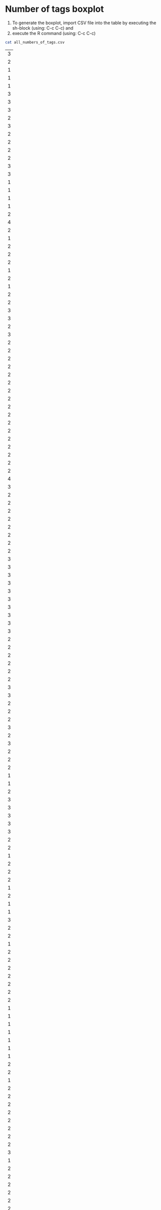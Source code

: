 
* Number of tags boxplot

1. To generate the boxplot, import CSV file into the table by
   executing the sh-block (using: C-c C-c) and
2. execute the R command (using: C-c C-c)

#+NAME: all_numbers_of_tags
#+BEGIN_SRC sh :exports both
cat all_numbers_of_tags.csv
#+END_SRC

#+TBLNAME: all_numbers_of_tags
| 3 |
| 2 |
| 1 |
| 1 |
| 1 |
| 3 |
| 3 |
| 3 |
| 2 |
| 3 |
| 2 |
| 2 |
| 2 |
| 2 |
| 3 |
| 3 |
| 1 |
| 1 |
| 1 |
| 1 |
| 2 |
| 4 |
| 2 |
| 1 |
| 2 |
| 2 |
| 2 |
| 1 |
| 2 |
| 1 |
| 2 |
| 2 |
| 3 |
| 3 |
| 2 |
| 3 |
| 2 |
| 2 |
| 2 |
| 2 |
| 2 |
| 2 |
| 2 |
| 2 |
| 2 |
| 2 |
| 2 |
| 2 |
| 2 |
| 2 |
| 2 |
| 2 |
| 2 |
| 4 |
| 3 |
| 2 |
| 2 |
| 2 |
| 2 |
| 2 |
| 2 |
| 2 |
| 2 |
| 3 |
| 3 |
| 3 |
| 3 |
| 3 |
| 3 |
| 3 |
| 3 |
| 3 |
| 3 |
| 2 |
| 2 |
| 2 |
| 2 |
| 2 |
| 2 |
| 3 |
| 3 |
| 2 |
| 2 |
| 2 |
| 3 |
| 2 |
| 3 |
| 2 |
| 2 |
| 2 |
| 1 |
| 1 |
| 2 |
| 3 |
| 3 |
| 3 |
| 3 |
| 3 |
| 2 |
| 2 |
| 1 |
| 2 |
| 2 |
| 2 |
| 1 |
| 2 |
| 1 |
| 1 |
| 3 |
| 2 |
| 2 |
| 1 |
| 2 |
| 2 |
| 2 |
| 2 |
| 2 |
| 2 |
| 2 |
| 1 |
| 1 |
| 1 |
| 1 |
| 1 |
| 1 |
| 1 |
| 2 |
| 2 |
| 1 |
| 2 |
| 2 |
| 2 |
| 2 |
| 2 |
| 2 |
| 2 |
| 2 |
| 3 |
| 1 |
| 2 |
| 2 |
| 2 |
| 2 |
| 2 |
| 2 |
| 1 |
| 1 |
| 1 |
| 1 |
| 3 |
| 5 |
| 2 |
| 3 |
| 3 |
| 2 |
| 5 |
| 3 |
| 3 |
| 3 |
| 5 |
| 3 |
| 4 |
| 5 |
| 5 |
| 3 |
| 4 |
| 3 |
| 4 |
| 5 |
| 4 |
| 6 |
| 5 |
| 4 |
| 4 |
| 4 |
| 6 |
| 6 |
| 6 |
| 3 |
| 3 |
| 2 |
| 3 |
| 2 |
| 2 |
| 2 |
| 2 |
| 3 |
| 3 |
| 2 |
| 2 |
| 3 |
| 3 |
| 2 |
| 3 |
| 3 |
| 3 |
| 3 |
| 3 |
| 2 |
| 2 |
| 3 |
| 3 |
| 4 |
| 3 |
| 4 |
| 4 |
| 3 |
| 4 |
| 2 |
| 1 |
| 1 |
| 2 |
| 2 |
| 2 |
| 2 |
| 2 |
| 2 |
| 2 |
| 2 |
| 1 |
| 1 |
| 1 |
| 1 |
| 2 |
| 2 |
| 2 |
| 2 |
| 2 |
| 2 |
| 2 |
| 2 |
| 2 |
| 2 |
| 1 |
| 1 |
| 2 |
| 2 |
| 2 |
| 2 |
| 2 |
| 2 |
| 2 |
| 3 |
| 3 |
| 2 |
| 3 |
| 3 |
| 3 |
| 4 |
| 4 |
| 4 |
| 3 |
| 3 |
| 3 |
| 3 |
| 2 |
| 3 |
| 4 |
| 3 |
| 4 |
| 3 |
| 3 |
| 3 |
| 3 |
| 3 |
| 4 |
| 3 |
| 3 |
| 3 |
| 3 |
| 2 |
| 3 |
| 3 |
| 2 |
| 2 |
| 3 |
| 3 |
| 3 |
| 3 |
| 3 |
| 3 |
| 3 |
| 2 |
| 2 |
| 2 |
| 4 |
| 2 |
| 3 |
| 3 |
| 3 |
| 3 |
| 4 |
| 3 |
| 3 |
| 2 |
| 3 |
| 3 |
| 2 |
| 3 |
| 4 |
| 2 |
| 3 |
| 3 |
| 2 |
| 2 |
| 3 |
| 3 |
| 3 |
| 3 |
| 3 |
| 2 |
| 3 |
| 3 |
| 4 |
| 3 |
| 5 |
| 4 |
| 3 |
| 3 |
| 3 |
| 3 |
| 3 |
| 2 |
| 2 |
| 3 |
| 3 |
| 2 |
| 3 |
| 1 |
| 4 |
| 1 |
| 3 |
| 3 |
| 3 |
| 3 |
| 2 |
| 3 |
| 3 |
| 3 |
| 2 |
| 2 |
| 4 |
| 3 |
| 3 |
| 1 |
| 5 |
| 5 |
| 2 |
| 2 |
| 4 |
| 3 |
| 3 |
| 3 |
| 2 |
| 3 |
| 3 |
| 3 |
| 2 |
| 3 |
| 2 |
| 2 |
| 3 |
| 2 |
| 2 |
| 2 |
| 2 |
| 2 |
| 2 |
| 3 |
| 2 |
| 2 |
| 2 |
| 3 |
| 2 |
| 3 |
| 2 |
| 2 |
| 4 |
| 3 |
| 3 |
| 3 |
| 3 |
| 3 |
| 4 |
| 3 |
| 3 |
| 3 |
| 4 |
| 4 |
| 2 |
| 4 |
| 1 |
| 2 |
| 3 |
| 3 |
| 2 |
| 2 |
| 3 |
| 3 |
| 3 |
| 2 |
| 3 |
| 4 |
| 4 |
| 3 |
| 3 |
| 3 |
| 3 |
| 4 |
| 3 |
| 3 |
| 3 |
| 2 |
| 2 |
| 3 |
| 3 |
| 4 |
| 4 |
| 2 |
| 3 |
| 3 |
| 3 |
| 3 |
| 2 |
| 2 |
| 2 |
| 3 |
| 2 |
| 3 |
| 3 |
| 3 |
| 3 |
| 2 |
| 3 |
| 3 |
| 3 |
| 2 |
| 4 |
| 3 |
| 3 |
| 2 |
| 3 |
| 4 |
| 4 |
| 3 |
| 3 |
| 3 |
| 5 |
| 6 |
| 4 |
| 4 |
| 5 |
| 6 |
| 3 |
| 3 |
| 6 |
| 3 |
| 4 |
| 3 |
| 4 |
| 4 |
| 4 |
| 4 |
| 4 |
| 5 |
| 4 |
| 4 |
| 4 |
| 4 |
| 4 |
| 5 |
| 3 |
| 2 |
| 3 |
| 3 |
| 3 |
| 2 |
| 2 |
| 3 |
| 3 |
| 3 |
| 3 |
| 3 |
| 3 |
| 4 |
| 4 |
| 4 |
| 4 |
| 3 |
| 4 |
| 3 |
| 5 |
| 5 |
| 4 |
| 5 |
| 4 |
| 3 |
| 3 |
| 4 |
| 4 |
| 3 |
| 4 |


#+NAME: boxplot-data
#+BEGIN_SRC R :var data=all_numbers_of_tags :exports code :results none
png('number_of_tags_boxplot.png')
## following two commands compensate a bug
## in the Babel method which should be fixed soon:
boxplot(data, 
    names=c("number of tags FE1"), 
    xlab="Formal Experiment 1", 
    ylab="number of tags per item", 
    pars = list(boxwex = 0.3, staplewex = 0.5, 
    boxfill="lightblue"))
#+END_SRC

#+RESULTS: boxplot-data

The result boxplot is written to:

[[file:number_of_tags_boxplot.png]]
